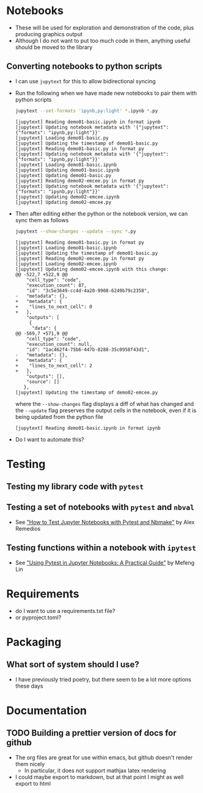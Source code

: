 
* Notebooks
- These will be used for exploration and demonstration of the code, plus producing graphics output
- Although I do not want to put too much code in them, anything useful should be moved to the library

** Converting notebooks to python scripts
- I can use ~jupytext~ for this to allow bidirectional syncing
- Run the following when we have made new notebooks to pair them with python scripts
  #+begin_src sh :dir ../notebooks :results output verbatim
    jupytext --set-formats 'ipynb,py:light' *.ipynb *.py
  #+end_src

  #+RESULTS:
  #+begin_example
  [jupytext] Reading demo01-basic.ipynb in format ipynb
  [jupytext] Updating notebook metadata with '{"jupytext": {"formats": "ipynb,py:light"}}'
  [jupytext] Loading demo01-basic.py
  [jupytext] Updating the timestamp of demo01-basic.py
  [jupytext] Reading demo01-basic.py in format py
  [jupytext] Updating notebook metadata with '{"jupytext": {"formats": "ipynb,py:light"}}'
  [jupytext] Loading demo01-basic.ipynb
  [jupytext] Updating demo01-basic.ipynb
  [jupytext] Updating demo01-basic.py
  [jupytext] Reading demo02-emcee.py in format py
  [jupytext] Updating notebook metadata with '{"jupytext": {"formats": "ipynb,py:light"}}'
  [jupytext] Updating demo02-emcee.ipynb
  [jupytext] Updating demo02-emcee.py
  #+end_example
- Then after editing either the python or the notebook version, we can sync them as follows
  #+begin_src sh :dir ../notebooks :results output verbatim
    jupytext --show-changes --update --sync *.py
  #+end_src

  #+RESULTS:
  #+begin_example
  [jupytext] Reading demo01-basic.py in format py
  [jupytext] Loading demo01-basic.ipynb
  [jupytext] Updating the timestamp of demo01-basic.py
  [jupytext] Reading demo02-emcee.py in format py
  [jupytext] Loading demo02-emcee.ipynb
  [jupytext] Updating demo02-emcee.ipynb with this change:
  @@ -522,7 +522,9 @@
      "cell_type": "code",
      "execution_count": 87,
      "id": "3c5e3649-cc4d-4a20-9908-6249b79c2358",
  -   "metadata": {},
  +   "metadata": {
  +    "lines_to_next_cell": 0
  +   },
      "outputs": [
       {
        "data": {
  @@ -569,7 +571,9 @@
      "cell_type": "code",
      "execution_count": null,
      "id": "1ac462f4-75b6-447b-8288-35c0958f43d1",
  -   "metadata": {},
  +   "metadata": {
  +    "lines_to_next_cell": 2
  +   },
      "outputs": [],
      "source": []
     },
  [jupytext] Updating the timestamp of demo02-emcee.py
  #+end_example

  where the ~--show-changes~ flag displays a diff of what has changed and the ~--update~ flag preserves the output cells in the notebook, even if it is being updated from the python file

  #+RESULTS:
  : [jupytext] Reading demo01-basic.ipynb in format ipynb

- Do I want to automate this?

* Testing

** Testing my library code with ~pytest~

** Testing a set of notebooks with ~pytest~ and ~nbval~
- See [[https://semaphoreci.com/blog/test-jupyter-notebooks-with-pytest-and-nbmake]["How to Test Jupyter Notebooks with Pytest and Nbmake"]] by Alex Remedios

** Testing functions within a notebook with ~ipytest~
- See [[https://medium.com/@mefengl/using-pytest-in-jupyter-notebooks-a-practical-guide-1ba8e02af288]["Using Pytest in Jupyter Notebooks: A Practical Guide"]] by Mefeng Lin
* Requirements
- do I want to use a requirements.txt file?
- or pyproject.toml?
* Packaging
** What sort of system should I use?
- I have previously tried poetry, but there seem to be a lot more options these days
* Documentation
** TODO Building a prettier version of docs for github
- The org files are great for use within emacs, but github doesn't render them nicely
  - In particular, it does not support mathjax latex rendering
- I could maybe export to markdown, but at that point I might as well export to html
